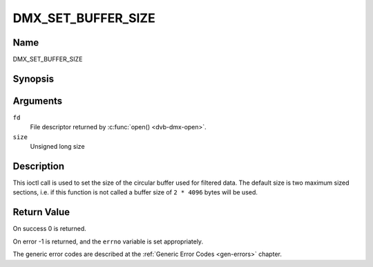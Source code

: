 .. -*- coding: utf-8; mode: rst -*-

.. _DMX_SET_BUFFER_SIZE:

===================
DMX_SET_BUFFER_SIZE
===================

Name
----

DMX_SET_BUFFER_SIZE


Synopsis
--------

.. c:function:: int ioctl( int fd, DMX_SET_BUFFER_SIZE, unsigned long size)
    :name: DMX_SET_BUFFER_SIZE


Arguments
---------

``fd``
    File descriptor returned by :c:func:`open() <dvb-dmx-open>`.

``size``
    Unsigned long size

Description
-----------

This ioctl call is used to set the size of the circular buffer used for
filtered data. The default size is two maximum sized sections, i.e. if
this function is not called a buffer size of ``2 * 4096`` bytes will be
used.


Return Value
------------


On success 0 is returned.

On error -1 is returned, and the ``errno`` variable is set
appropriately.

The generic error codes are described at the
:ref:`Generic Error Codes <gen-errors>` chapter.
